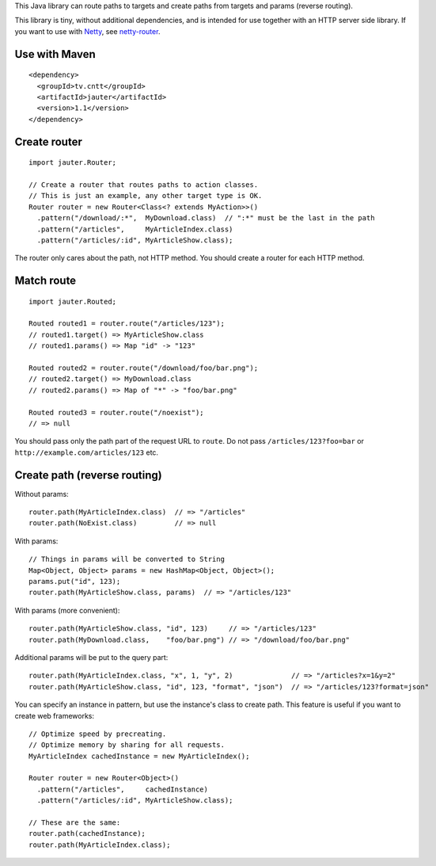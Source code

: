This Java library can route paths to targets and create paths from targets and
params (reverse routing).

This library is tiny, without additional dependencies, and is intended for use
together with an HTTP server side library. If you want to use with
`Netty <http://netty.io/>`_, see `netty-router <https://github.com/xitrum-framework/netty-router>`_.

Use with Maven
~~~~~~~~~~~~~~

::

  <dependency>
    <groupId>tv.cntt</groupId>
    <artifactId>jauter</artifactId>
    <version>1.1</version>
  </dependency>

Create router
~~~~~~~~~~~~~

::

  import jauter.Router;

  // Create a router that routes paths to action classes.
  // This is just an example, any other target type is OK.
  Router router = new Router<Class<? extends MyAction>>()
    .pattern("/download/:*",  MyDownload.class)  // ":*" must be the last in the path
    .pattern("/articles",     MyArticleIndex.class)
    .pattern("/articles/:id", MyArticleShow.class);

The router only cares about the path, not HTTP method.
You should create a router for each HTTP method.

Match route
~~~~~~~~~~~

::

  import jauter.Routed;

  Routed routed1 = router.route("/articles/123");
  // routed1.target() => MyArticleShow.class
  // routed1.params() => Map "id" -> "123"

  Routed routed2 = router.route("/download/foo/bar.png");
  // routed2.target() => MyDownload.class
  // routed2.params() => Map of "*" -> "foo/bar.png"

  Routed routed3 = router.route("/noexist");
  // => null

You should pass only the path part of the request URL to ``route``.
Do not pass ``/articles/123?foo=bar`` or ``http://example.com/articles/123`` etc.

Create path (reverse routing)
~~~~~~~~~~~~~~~~~~~~~~~~~~~~~

Without params:

::

  router.path(MyArticleIndex.class)  // => "/articles"
  router.path(NoExist.class)         // => null

With params:

::

  // Things in params will be converted to String
  Map<Object, Object> params = new HashMap<Object, Object>();
  params.put("id", 123);
  router.path(MyArticleShow.class, params)  // => "/articles/123"

With params (more convenient):

::

  router.path(MyArticleShow.class, "id", 123)     // => "/articles/123"
  router.path(MyDownload.class,    "foo/bar.png") // => "/download/foo/bar.png"

Additional params will be put to the query part:

::

  router.path(MyArticleIndex.class, "x", 1, "y", 2)              // => "/articles?x=1&y=2"
  router.path(MyArticleShow.class, "id", 123, "format", "json")  // => "/articles/123?format=json"

You can specify an instance in pattern, but use the instance's class to create
path. This feature is useful if you want to create web frameworks:

::

  // Optimize speed by precreating.
  // Optimize memory by sharing for all requests.
  MyArticleIndex cachedInstance = new MyArticleIndex();

  Router router = new Router<Object>()
    .pattern("/articles",     cachedInstance)
    .pattern("/articles/:id", MyArticleShow.class);

  // These are the same:
  router.path(cachedInstance);
  router.path(MyArticleIndex.class);
